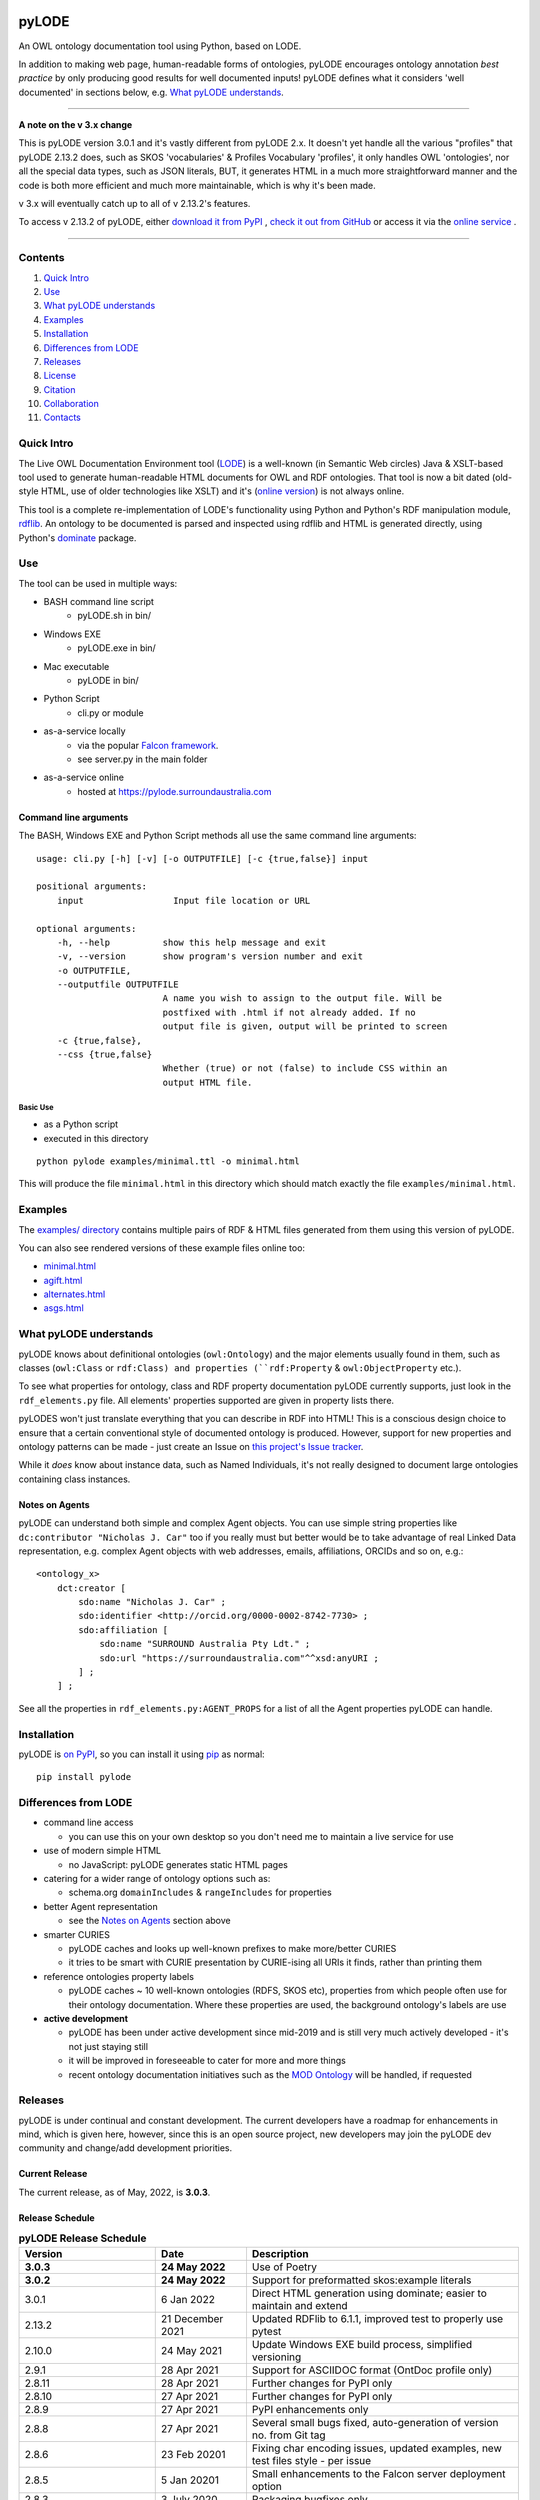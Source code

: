 .. image:: https://rawcdn.githack.com/RDFLib/pyLODE/b1ff1b1e19262cdc21ee28c7362b1690ca18e30b/img/pyLODE-250.png

.. image:: https://badge.fury.io/py/pyLODE.svg
    :target: https://badge.fury.io/py/pyLODE

pyLODE
******
An OWL ontology documentation tool using Python, based on LODE.

In addition to making web page, human-readable forms of ontologies, pyLODE encourages ontology annotation *best
practice* by only producing good results for well documented inputs! pyLODE defines what it considers 'well documented'
in sections below, e.g. `What pyLODE understands`_.

----

**A note on the v 3.x change**

This is pyLODE version 3.0.1 and it's vastly different from pyLODE 2.x. It doesn't yet handle all the various "profiles" that pyLODE 2.13.2 does, such as SKOS 'vocabularies' & Profiles Vocabulary 'profiles', it only handles OWL 'ontologies', nor all the special data types, such as JSON literals, BUT, it generates HTML in a much more straightforward manner and the code is both more efficient and much more maintainable, which is why it's been made.

v 3.x will eventually catch up to all of v 2.13.2's features.

To access v 2.13.2 of pyLODE, either `download it from PyPI <https://pypi.org/project/pyLODE/2.13.2/>`_ , `check it out from GitHub <https://github.com/RDFLib/pyLODE/releases/tag/2.13.2>`_ or access it via the `online service <http://pylode.surroundaustralia.com/>`_ .

----

Contents
========
1. `Quick Intro`_
2. Use_
3. `What pyLODE understands`_
4. Examples_
5. Installation_
6. `Differences from LODE`_
7. `Releases`_
8. License_
9. Citation_
10. Collaboration_
11. Contacts_


Quick Intro
===========
The Live OWL Documentation Environment tool
(`LODE <https://github.com/essepuntato/LODE>`__) is a well-known (in
Semantic Web circles) Java & XSLT-based tool used to generate
human-readable HTML documents for OWL and RDF ontologies. That tool is
now a bit dated (old-style HTML, use of older technologies like XSLT)
and it's (`online version <https://www.essepuntato.it/lode>`__) is not always
online.

This tool is a complete re-implementation of LODE's functionality using
Python and Python's RDF manipulation module,
`rdflib <https://pypi.org/project/rdflib/>`__. An ontology to be
documented is parsed and inspected using rdflib and HTML is generated
directly, using Python's `dominate <https://pypi.org/project/dominate/>`__
package.

Use
===

The tool can be used in multiple ways:

- BASH command line script
    - pyLODE.sh in bin/
- Windows EXE
    - pyLODE.exe in bin/
- Mac executable
    - pyLODE in bin/
- Python Script
    - cli.py or module
- as-a-service locally
    - via the popular `Falcon framework <https://falconframework.org/>`__.
    - see server.py in the main folder
- as-a-service online
    - hosted at https://pylode.surroundaustralia.com

Command line arguments
----------------------

The BASH, Windows EXE and Python Script methods all use the same command line
arguments:

::

    usage: cli.py [-h] [-v] [-o OUTPUTFILE] [-c {true,false}] input

    positional arguments:
        input                 Input file location or URL

    optional arguments:
        -h, --help          show this help message and exit
        -v, --version       show program's version number and exit
        -o OUTPUTFILE,
        --outputfile OUTPUTFILE
                            A name you wish to assign to the output file. Will be
                            postfixed with .html if not already added. If no
                            output file is given, output will be printed to screen
        -c {true,false},
        --css {true,false}
                            Whether (true) or not (false) to include CSS within an
                            output HTML file.

Basic Use
^^^^^^^^^

* as a Python script
* executed in this directory

::

    python pylode examples/minimal.ttl -o minimal.html

This will produce the file ``minimal.html`` in this directory which should
match exactly the file ``examples/minimal.html``.


Examples
========

The `examples/ directory <https://github.com/RDFLib/pyLODE/tree/master/examples>`_
contains multiple pairs of RDF & HTML files generated from them using this
version of pyLODE.

You can also see rendered versions of these example files online too:

* `minimal.html <https://rdflib.dev/pyLODE/examples/ontdoc/minimal.html>`_
* `agift.html <https://rdflib.dev/pyLODE/examples/ontdoc/agrif.html>`_
* `alternates.html <https://rdflib.dev/pyLODE/examples/ontdoc/alternates.html>`_
* `asgs.html <https://rdflib.dev/pyLODE/examples/ontdoc/asgs.html>`_


What pyLODE understands
=======================

pyLODE knows about definitional ontologies (``owl:Ontology``) and the major
elements usually found in them, such as classes (``owl:Class`` or ``rdf:Class)
and properties (``rdf:Property`` & ``owl:ObjectProperty`` etc.).

To see what properties for ontology, class and RDF property documentation
pyLODE currently supports, just look in the ``rdf_elements.py`` file. All
elements' properties supported are given in property lists there.

pyLODES won't just translate everything that you can describe in RDF into
HTML! This is a conscious design choice to ensure that a certain conventional
style of documented ontology is produced. However, support for new
properties and ontology patterns can be made - just create an Issue on
`this project's Issue tracker <https://github.com/RDFLib/pyLODE/issues>`__.

While it *does* know about instance data, such as Named Individuals, it's
not really designed to document large ontologies containing class instances.

Notes on Agents
---------------
pyLODE can understand both simple and complex Agent objects. You can use
simple string properties like ``dc:contributor "Nicholas J. Car"`` too if
you really must but better would be to take advantage of real Linked Data
representation, e.g. complex Agent objects with web addresses, emails,
affiliations, ORCIDs and so on, e.g.:

::

    <ontology_x>
        dct:creator [
            sdo:name "Nicholas J. Car" ;
            sdo:identifier <http://orcid.org/0000-0002-8742-7730> ;
            sdo:affiliation [
                sdo:name "SURROUND Australia Pty Ldt." ;
                sdo:url "https://surroundaustralia.com"^^xsd:anyURI ;
            ] ;
        ] ;

See all the properties in ``rdf_elements.py:AGENT_PROPS`` for a list of
all the Agent properties pyLODE can handle.

Installation
============

pyLODE is `on PyPI <https://pypi.org/project/pyLODE/>`_, so you can install
it using `pip <https://pypi.org/project/pip/>`_ as normal:

::

    pip install pylode


Differences from LODE
=====================
-  command line access

   -  you can use this on your own desktop so you don't need me to
      maintain a live service for use

-  use of modern simple HTML

   - no JavaScript: pyLODE generates static HTML pages

-  catering for a wider range of ontology options such as:

   -  schema.org ``domainIncludes`` & ``rangeIncludes`` for properties

-  better Agent representation

   - see the `Notes on Agents`_ section above

-  smarter CURIES

   -  pyLODE caches and looks up well-known prefixes to make more/better
      CURIES
   -  it tries to be smart with CURIE presentation by CURIE-ising all
      URIs it finds, rather than printing them

-  reference ontologies property labels

   - pyLODE caches ~ 10 well-known ontologies (RDFS, SKOS etc), properties from which people often use for their ontology documentation. Where these properties are used, the background ontology's labels are use

-  **active development**

   -  pyLODE has been under active development since mid-2019 and is
      still very much actively developed - it's not just staying still
   -  it will be improved in foreseeable to cater for more and more things
   -  recent ontology documentation initiatives such as the `MOD
      Ontology <https://github.com/sifrproject/MOD-Ontology>`__ will be
      handled, if requested


Releases
========
pyLODE is under continual and constant development. The current developers have a roadmap for enhancements in mind,
which is given here, however, since this is an open source project, new developers may join the pyLODE dev community
and change/add development priorities.

Current Release
---------------

The current release, as of May, 2022, is **3.0.3**.

Release Schedule
----------------

.. csv-table:: **pyLODE Release Schedule**
   :header: "Version", "Date", "Description"
   :widths: 15, 10, 30

   **3.0.3**, **24 May 2022**, "Use of Poetry"
   **3.0.2**, **24 May 2022**, "Support for preformatted skos:example literals"
   3.0.1, 6 Jan 2022, "Direct HTML generation using dominate; easier to maintain and extend"
   2.13.2, 21 December 2021, "Updated RDFlib to 6.1.1, improved test to properly use pytest"
   2.10.0, 24 May 2021, "Update Windows EXE build process, simplified versioning"
   2.9.1, 28 Apr 2021, "Support for ASCIIDOC format (OntDoc profile only)"
   2.8.11, 28 Apr 2021, "Further changes for PyPI only"
   2.8.10, 27 Apr 2021, "Further changes for PyPI only"
   2.8.9, 27 Apr 2021, "PyPI enhancements only"
   2.8.8, 27 Apr 2021, "Several small bugs fixed, auto-generation of version no. from Git tag"
   2.8.6, 23 Feb 20201, "Fixing char encoding issues, updated examples, new test files style - per issue"
   2.8.5, 5 Jan 20201, "Small enhancements to the Falcon server deployment option"
   2.8.3, 3 July 2020, "Packaging bugfixes only"
   2.7, 1 July 2020, "Much refactoring for new profile creation ease"
   2.6, June 2020, "Supports PROF profiles as well as taxonomies & ontologies"
   2.4, 27 May 2020, "Small improvements over 2.0"
   2.0, 18 Apr 2020, "Includes multiple profiles - OWP & vocpub"
   1.0, 15 Dec 2019, "Initial working release"


License
=======
This code is licensed using the BSD 3-Clause licence. See the `LICENSE
file <LICENSE>`_ for the deed. Note *Citation* below though for
attribution.


Citation
========
If you use pyLODE, please leave the pyLODE logo with a hyperlink back
here in the top left of published HTML pages.


Collaboration
=============
The maintainers welcome any collaboration.

If you have suggestions, please email the contacts below or leave Issues
in this repository's `Issue tracker <https://github.com/rdflib/pyLODE/issues>`_.

But the very best thing you could do is create a Pull Request for us to
action!


Contacts
========
| *Author*:
| **Nicholas Car**
| *Data Architect*
| `Kurrawong AI <https://kurrawong.net>`_
| nick@kurrawong.net
